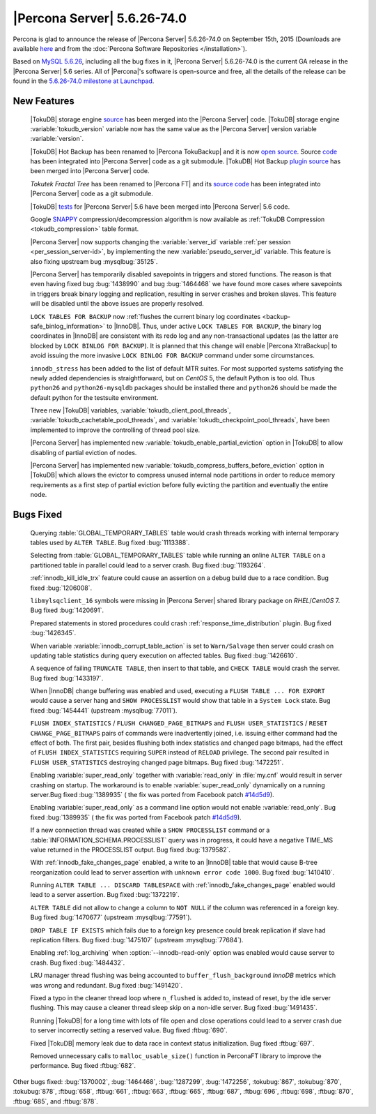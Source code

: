 .. rn:: 5.6.26-74.0

==============================
 |Percona Server| 5.6.26-74.0 
==============================

Percona is glad to announce the release of |Percona Server| 5.6.26-74.0 on September 15th, 2015 (Downloads are available `here <http://www.percona.com/downloads/Percona-Server-5.6/Percona-Server-5.6.26-74.0/>`_ and from the :doc:`Percona Software Repositories </installation>`).

Based on `MySQL 5.6.26 <http://dev.mysql.com/doc/relnotes/mysql/5.6/en/news-5-6-26.html>`_, including all the bug fixes in it, |Percona Server| 5.6.26-74.0 is the current GA release in the |Percona Server| 5.6 series. All of |Percona|'s software is open-source and free, all the details of the release can be found in the `5.6.26-74.0 milestone at Launchpad <https://launchpad.net/percona-server/+milestone/5.6.26-74.0>`_.

New Features
============

 |TokuDB| storage engine `source <https://github.com/percona/tokudb-engine.git>`_ has been merged into the |Percona Server| code. |TokuDB| storage engine :variable:`tokudb_version` variable now has the same value as the |Percona Server| version variable :variable:`version`. 

 |TokuDB| Hot Backup has been renamed to |Percona TokuBackup| and it is now `open source <https://github.com/percona/Percona-TokuBackup.git>`_. Source `code <https://github.com/percona/tokudb-backup-plugin>`_ has been integrated into |Percona Server| code as a git submodule. |TokuDB| Hot Backup `plugin source <https://github.com/percona/tokudb-backup-plugin.git>`_ has been merged into |Percona Server| code.

 *Tokutek Fractal Tree* has been renamed to |Percona FT| and its `source code <https://github.com/percona/PerconaFT.git>`_ has been integrated into |Percona Server| code as a git submodule. 

 |TokuDB| `tests <https://github.com/percona/tokudb-percona-server-5.6>`_ for |Percona Server| 5.6 have been merged into |Percona Server| 5.6 code.

 Google `SNAPPY <http://google.github.io/snappy/>`_ compression/decompression algorithm is now available as :ref:`TokuDB Compression <tokudb_compression>` table format.

 |Percona Server| now supports changing the :variable:`server_id` variable :ref:`per session <per_session_server-id>`, by implementing the new :variable:`pseudo_server_id` variable. This feature is also fixing upstream bug :mysqlbug:`35125`.

 |Percona Server| has temporarily disabled savepoints in triggers and stored functions. The reason is that even having fixed bug :bug:`1438990` and bug :bug:`1464468` we have found more cases where savepoints in triggers break binary logging and replication, resulting in server crashes and broken slaves. This feature will be disabled until the above issues are properly resolved.

 ``LOCK TABLES FOR BACKUP`` now :ref:`flushes the current binary log coordinates <backup-safe_binlog_information>` to |InnoDB|. Thus, under active ``LOCK TABLES FOR BACKUP``, the binary log coordinates in |InnoDB| are consistent with its redo log and any non-transactional updates (as the latter are blocked by ``LOCK BINLOG FOR BACKUP``). It is planned that this change will enable |Percona XtraBackup| to avoid issuing the more invasive ``LOCK BINLOG FOR BACKUP`` command under some circumstances. 

 ``innodb_stress`` has been added to the list of default MTR suites. For most supported systems satisfying the newly added dependencies is straightforward, but on *CentOS* 5, the default Python is too old. Thus ``python26`` and ``python26-mysqldb`` packages should be installed there and ``python26`` should be made the default python for the testsuite environment.

 Three new |TokuDB| variables, :variable:`tokudb_client_pool_threads`, :variable:`tokudb_cachetable_pool_threads`, and :variable:`tokudb_checkpoint_pool_threads`, have been implemented to improve the controlling of thread pool size.

 |Percona Server| has implemented new :variable:`tokudb_enable_partial_eviction` option in |TokuDB| to allow disabling of partial eviction of nodes.

 |Percona Server| has implemented new :variable:`tokudb_compress_buffers_before_eviction` option in |TokuDB| which allows the evictor to compress unused internal node partitions in order to reduce memory requirements as a first step of partial eviction before fully evicting the partition and eventually the entire node. 

Bugs Fixed
==========

 Querying :table:`GLOBAL_TEMPORARY_TABLES` table would crash threads working with internal temporary tables used by ``ALTER TABLE``. Bug fixed :bug:`1113388`.

 Selecting from :table:`GLOBAL_TEMPORARY_TABLES` table while running an online ``ALTER TABLE`` on a partitioned table in parallel could lead to a server crash. Bug fixed :bug:`1193264`.

 :ref:`innodb_kill_idle_trx` feature could cause an assertion on a debug build due to a race condition. Bug fixed :bug:`1206008`.

 ``libmylsqclient_16`` symbols were missing in |Percona Server| shared library package on *RHEL*/*CentOS* 7. Bug fixed :bug:`1420691`.

 Prepared statements in stored procedures could crash :ref:`response_time_distribution` plugin. Bug fixed :bug:`1426345`.

 When variable :variable:`innodb_corrupt_table_action` is set to ``Warn/Salvage`` then server could crash on updating table statistics during query execution on affected tables. Bug fixed :bug:`1426610`.

 A sequence of failing ``TRUNCATE TABLE``, then insert to that table, and ``CHECK TABLE`` would crash the server. Bug fixed :bug:`1433197`.

 When |InnoDB| change buffering was enabled and used, executing a ``FLUSH TABLE ... FOR EXPORT`` would cause a server hang and ``SHOW PROCESSLIST`` would show that table in a ``System Lock`` state. Bug fixed :bug:`1454441` (upstream :mysqlbug:`77011`).

 ``FLUSH INDEX_STATISTICS`` / ``FLUSH CHANGED_PAGE_BITMAPS`` and ``FLUSH USER_STATISTICS`` / ``RESET CHANGE_PAGE_BITMAPS`` pairs of commands were inadvertently joined, i.e. issuing either command had the effect of both. The first pair, besides flushing both index statistics and changed page bitmaps, had the effect of ``FLUSH INDEX_STATISTICS`` requiring ``SUPER`` instead of ``RELOAD`` privilege. The second pair resulted in ``FLUSH USER_STATISTICS`` destroying changed page bitmaps. Bug fixed :bug:`1472251`.

 Enabling :variable:`super_read_only` together with :variable:`read_only` in :file:`my.cnf` would result in server crashing on startup. The workaround is to enable :variable:`super_read_only` dynamically on a running server.Bug fixed :bug:`1389935` ( the fix was ported from Facebook patch `#14d5d9 <https://github.com/percona/percona-server/commit/14d5d9a94f2cac1ae67afd8a806a0ed581530f7e>`_).

 Enabling :variable:`super_read_only` as a command line option would not enable :variable:`read_only`. Bug fixed :bug:`1389935` ( the fix was ported from Facebook patch `#14d5d9 <https://github.com/percona/percona-server/commit/14d5d9a94f2cac1ae67afd8a806a0ed581530f7e>`_).

 If a new connection thread was created while a ``SHOW PROCESSLIST`` command or a :table:`INFORMATION_SCHEMA.PROCESSLIST` query was in progress, it could have a negative TIME_MS value returned in the PROCESSLIST output. Bug fixed :bug:`1379582`.

 With :ref:`innodb_fake_changes_page` enabled, a write to an |InnoDB| table that would cause B-tree reorganization could lead to server assertion with ``unknown error code 1000``. Bug fixed :bug:`1410410`.

 Running ``ALTER TABLE ... DISCARD TABLESPACE`` with :ref:`innodb_fake_changes_page` enabled would lead to a server assertion. Bug fixed :bug:`1372219`.

 ``ALTER TABLE`` did not allow to change a column to ``NOT NULL`` if the column was referenced in a foreign key. Bug fixed :bug:`1470677` (upstream :mysqlbug:`77591`).

 ``DROP TABLE IF EXISTS`` which fails due to a foreign key presence could break replication if slave had replication filters. Bug fixed :bug:`1475107` (upstream :mysqlbug:`77684`).

 Enabling :ref:`log_archiving` when :option:`--innodb-read-only` option was enabled would cause server to crash. Bug fixed :bug:`1484432`.

 LRU manager thread flushing was being accounted to ``buffer_flush_background`` *InnoDB*  metrics which was wrong and redundant. Bug fixed :bug:`1491420`.

 Fixed a typo in the cleaner thread loop where ``n_flushed`` is added to, instead of reset, by the idle server flushing. This may cause a cleaner thread sleep skip on a non-idle server. Bug fixed :bug:`1491435`.

 Running |TokuDB| for a long time with lots of file open and close operations could lead to a server crash due to server incorrectly setting a reserved value. Bug fixed :ftbug:`690`. 

 Fixed |TokuDB| memory leak due to data race in context status initialization. Bug fixed :ftbug:`697`. 

 Removed unnecessary calls to ``malloc_usable_size()`` function in PerconaFT library to improve the performance. Bug fixed :ftbug:`682`. 

Other bugs fixed: :bug:`1370002`, :bug:`1464468`, :bug:`1287299`, :bug:`1472256`, :tokubug:`867`, :tokubug:`870`, :tokubug:`878`, :ftbug:`658`, :ftbug:`661`, :ftbug:`663`, :ftbug:`665`, :ftbug:`687`, :ftbug:`696`, :ftbug:`698`, :ftbug:`870`, :ftbug:`685`, and :ftbug:`878`.
